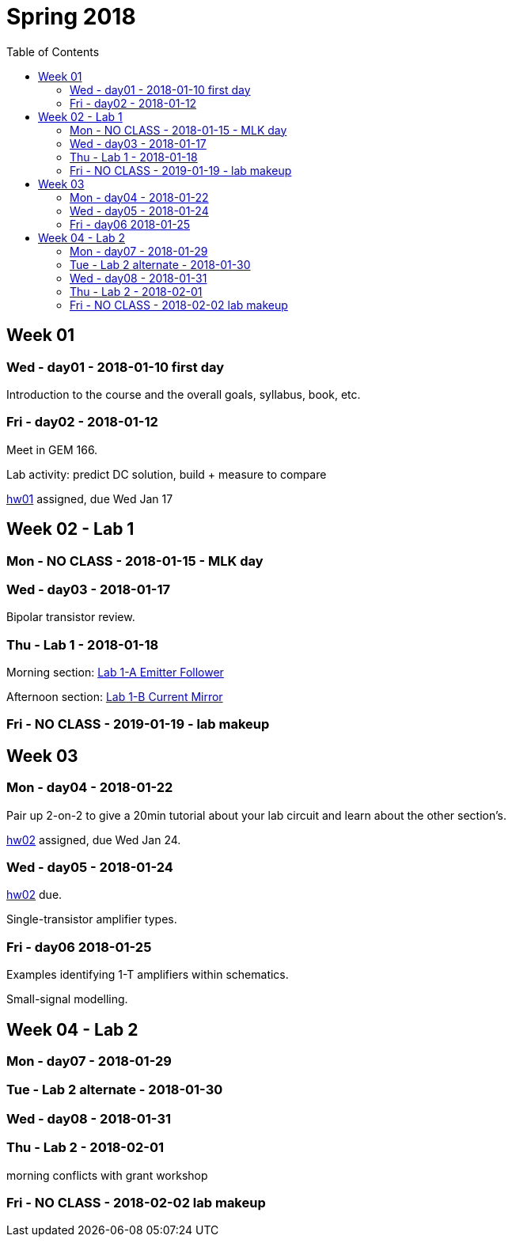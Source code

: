 = Spring 2018
:toc: left

:sectnums!:

== Week 01
=== Wed - day01 - 2018-01-10 first day

Introduction to the course and the overall goals, syllabus, book, etc.

=== Fri - day02 - 2018-01-12
Meet in GEM 166.

Lab activity: predict DC solution, build + measure to compare

<<hw01.adoc#,hw01>> assigned, due Wed Jan 17


== Week 02 - Lab 1

=== Mon - NO CLASS - 2018-01-15 - MLK day

=== Wed - day03 - 2018-01-17
Bipolar transistor review.


=== Thu - Lab 1 - 2018-01-18
Morning section: <<lab1a.adoc#,Lab 1-A Emitter Follower>>

Afternoon section: <<lab1b.adoc#,Lab 1-B Current Mirror>>


=== Fri - NO CLASS - 2019-01-19 - lab makeup

== Week 03

=== Mon - day04 - 2018-01-22
Pair up 2-on-2 to give a 20min tutorial about your lab circuit and learn about
the other section's.

<<hw02.adoc#,hw02>> assigned, due Wed Jan 24.


=== Wed - day05 - 2018-01-24
<<hw02.adoc#,hw02>> due.

Single-transistor amplifier types.


=== Fri - day06 2018-01-25
Examples identifying 1-T amplifiers within schematics.

Small-signal modelling.


== Week 04 - Lab 2

=== Mon - day07 - 2018-01-29

=== Tue - Lab 2 alternate - 2018-01-30

=== Wed - day08 - 2018-01-31

=== Thu - Lab 2 - 2018-02-01

morning conflicts with grant workshop

=== Fri - NO CLASS - 2018-02-02 lab makeup

//== Week 05

//=== 2018-02-05

//=== 2018-02-07

//=== 2018-02-09

//== Week 06 - Lab3

//=== 2018-02-12

//=== 2018-02-14

//=== 2018-02-15 Lab3

//=== 2018-02-16 NO CLASS makeup

//== Week 07

//=== 2018-02-19

//=== 2018-02-21

//=== 2018-02-23

//== Week 08 - Lab4

//=== 2018-02-26

//=== 2018-02-28

//=== 2018-03-01 Lab4

//=== 2018-03-02 NO CLASS makeup

//== Week 10 - spring break

//== Week 11 - spring break

//== Week 09

//=== 2018-03-19

//=== 2018-03-21

//=== 2018-03-23

//== Week 10 - Lab5

//=== 2018-03-26

//=== 2018-03-28

//=== 2018-03-29 Lab5

//=== 2018-03-30 NO CLASS makeup

//== Week 11

//=== 2018-04-02

//=== 2018-04-04

//=== 2018-04-06

//== Week 12 - Lab6

//=== 2018-04-09

//=== 2018-04-11

//=== 2018-04-12 Lab6

//=== 2018-04-13 NO CLASS makeup

//== Week 13

//=== 2018-04-16

//=== 2018-04-18

//=== 2018-04-20

//== Week 14 - Lab7

//=== 2018-04-23

//=== 2018-04-25

//=== 2018-04-26 Lab7

//=== 2018-04-27 NO CLASS makeup

//== Week 15

//=== 2018-04-30

//=== 2018-05-02

//=== 2018-05-04

//== Week 16

//=== 2018-05-07

//=== 2018-05-09 reading day

//=== 2018-05-10 Final Exam

//8am - 10am


:sectnums:
